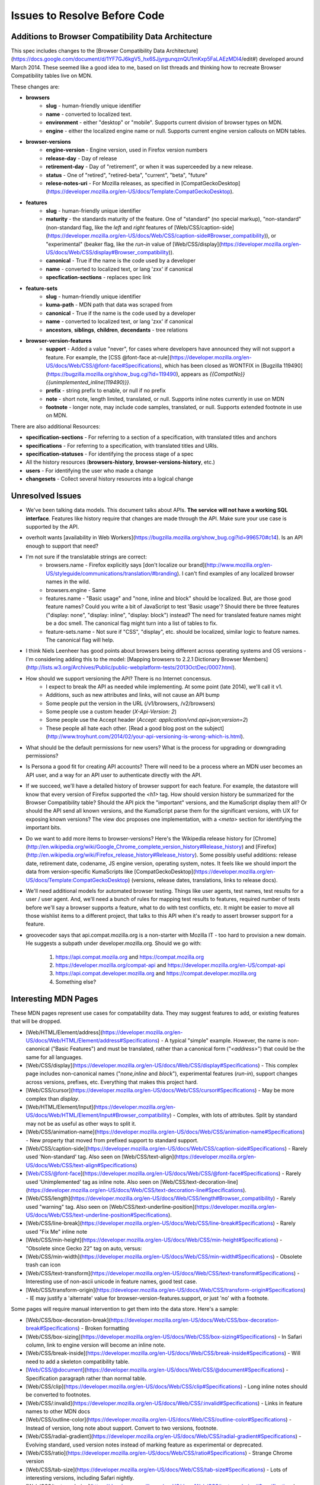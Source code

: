 Issues to Resolve Before Code
=============================

Additions to Browser Compatibility Data Architecture
----------------------------------------------------

This spec includes changes to the
[Browser Compatibility Data Architecture](https://docs.google.com/document/d/1YF7GJ6kgV5_hx6SJjyrgunqznQU1mKxp5FaLAEzMDl4/edit#)
developed around March 2014.  These seemed like a good idea to me, based on
list threads and thinking how to recreate Browser Compatibility tables live on
MDN.

These changes are:

* **browsers**
    - **slug** - human-friendly unique identifier
    - **name** - converted to localized text.
    - **environment** - either "desktop" or "mobile".  Supports current division
      of browser types on MDN.
    - **engine** - either the localized engine name or null.  Supports current
      engine version callouts on MDN tables.
* **browser-versions**
    - **engine-version** - Engine version, used in Firefox version numbers
    - **release-day** - Day of release
    - **retirement-day** - Day of "retirement", or when it was superceeded by
      a new release.
    - **status** - One of "retired", "retired-beta", "current", "beta",
      "future"
    - **relese-notes-uri** - For Mozilla releases, as specified in
      [CompatGeckoDesktop](https://developer.mozilla.org/en-US/docs/Template:CompatGeckoDesktop).
* **features**
    - **slug** - human-friendly unique identifier
    - **maturity** - the standards maturity of the feature.  One of "standard"
      (no special markup), "non-standard" (non-standard flag, like
      the `left` and `right` features of
      [Web/CSS/caption-side](https://developer.mozilla.org/en-US/docs/Web/CSS/caption-side#Browser_compatibility)),
      or "experimental" (beaker flag, like the `run-in` value of
      [Web/CSS/display](https://developer.mozilla.org/en-US/docs/Web/CSS/display#Browser_compatibility)).
    - **canonical** - True if the name is the code used by a developer
    - **name** - converted to localized text, or lang 'zxx' if canonical
    - **specfication-sections** - replaces spec link
* **feature-sets**
    - **slug** - human-friendly unique identifier
    - **kuma-path** - MDN path that data was scraped from
    - **canonical** - True if the name is the code used by a developer
    - **name** - converted to localized text, or lang 'zxx' if canonical
    - **ancestors**, **siblings**, **children**, **decendants** - tree relations
* **browser-version-features**
    - **support** - Added a value "never", for cases where developers have
      announced they will not support a feature.  For example, the
      [CSS @font-face at-rule](https://developer.mozilla.org/en-US/docs/Web/CSS/@font-face#Specifications),
      which has been closed as WONTFIX in
      [Bugzilla 119490](https://bugzilla.mozilla.org/show_bug.cgi?id=119490),
      appears as `{{CompatNo}}{{unimplemented_inline(119490)}}`.
    - **prefix** - string prefix to enable, or null if no prefix
    - **note** - short note, length limited, translated, or null.  Supports
      inline notes currently in use on MDN
    - **footnote** - longer note, may include code samples, translated, or null.
      Supports extended footnote in use on MDN.

There are also additional Resources:

* **specification-sections** - For referring to a section of a specification, with
  translated titles and anchors
* **specifications** - For referring to a specification, with translated titles
  and URIs.
* **specification-statuses** - For identifying the process stage of a spec
* All the history resources (**browsers-history**,
  **browser-versions-history**, etc.)
* **users** - For identifying the user who made a change
* **changesets** - Collect several history resources into a logical change

Unresolved Issues
-----------------

* We've been talking data models.  This document talks about APIs.
  **The service will not have a working SQL interface**.  Features like
  history require that changes are made through the API.  Make sure your
  use case is supported by the API.
* overholt wants
  [availability in Web Workers](https://bugzilla.mozilla.org/show_bug.cgi?id=996570#c14).
  Is an API enough to support that need?
* I'm not sure if the translatable strings are correct:
    - browsers.name - Firefox explicitly says
      [don't localize our brand](http://www.mozilla.org/en-US/styleguide/communications/translation/#branding).
      I can't find examples of any localized browser names in the wild.
    - browsers.engine - Same
    - features.name - "Basic usage" and "none, inline and block" should be
      localized.  But, are those good feature names?  Could you write a bit of
      JavaScript to test 'Basic usage'?  Should there be three features
      ("display: none", "display: inline", "display: block") instead?  The
      need for translated feature names might be a doc smell.  The canonical
      flag might turn into a list of tables to fix.
    - feature-sets.name - Not sure if "CSS", "display", etc. should be
      localized, similar logic to feature names.  The canonical flag will
      help.
* I think Niels Leenheer has good points about browsers being different across
  operating systems and OS versions - I'm considering adding this to the model:
  [Mapping browsers to 2.2.1 Dictionary Browser Members](http://lists.w3.org/Archives/Public/public-webplatform-tests/2013OctDec/0007.html).
* How should we support versioning the API?  There is no Internet concensus.
    - I expect to break the API as needed while implementing.  At some point
      (late 2014), we'll call it v1.
    - Additions, such as new attributes and links, will not cause an API bump
    - Some people put the version in the URL (/v1/browsers, /v2/browsers)
    - Some people use a custom header (`X-Api-Version: 2`)
    - Some people use the Accept header
      (`Accept: application/vnd.api+json;version=2`)
    - These people all hate each other.
      [Read a good blog post on the subject](http://www.troyhunt.com/2014/02/your-api-versioning-is-wrong-which-is.html).
* What should be the default permissions for new users?  What is the process
  for upgrading or downgrading permissions?
* Is Persona a good fit for creating API accounts?  There will need to be a
  process where an MDN user becomes an API user, and a way for an API user
  to authenticate directly with the API.
* If we succeed, we'll have a detailed history of browser support for each
  feature.  For example, the datastore will know that every version of Firefox
  supported the `<h1>` tag.  How should version history be summarized for the
  Browser Compatibility table?  Should the API pick the "important" versions,
  and the KumaScript display them all?  Or should the API send all known
  versions, and the KumaScript parse them for the significant versions, with
  UX for exposing known versions?  The view doc proposes one implementation,
  with a `<meta>` section for identifying the important bits.
* Do we want to add more items to browser-versions?  Here's the Wikipedia
  release history for
  [Chrome](http://en.wikipedia.org/wiki/Google_Chrome_complete_version_history#Release_history)
  and
  [Firefox](http://en.wikipedia.org/wiki/Firefox_release_history#Release_history).
  Some possibly useful additions: release date, retirement date, codename,
  JS engine version, operating system, notes.  It feels like we should import
  the data from version-specific KumaScripts like
  [CompatGeckoDesktop](https://developer.mozilla.org/en-US/docs/Template:CompatGeckoDesktop)
  (versions, release dates, translations, links to release docs).
* We'll need additional models for automated browser testing.  Things like
  user agents, test names, test results for a user / user agent.  And, we'll
  need a bunch of rules for mapping test results to features, required number
  of tests before we'll say a browser supports a feature, what to do with
  test conflicts, etc.  It might be easier to move all those wishlist items to
  a different project, that talks to this API when it's ready to assert
  browser support for a feature.
* groovecoder says that api.compat.mozilla.org is a non-starter with Mozilla
  IT - too hard to provision a new domain.  He suggests a subpath under
  developer.mozilla.org.  Should we go with:

      1. https://api.compat.mozila.org and https://compat.mozilla.org
      2. https://developer.mozilla.org/compat-api and
         https://developer.mozilla.org/en-US/compat-api
      3. https://api.compat.developer.mozilla.org and
         https://compat.developer.mozilla.org
      4. Something else?


Interesting MDN Pages
---------------------

These MDN pages represent use cases for compatability data.  They may suggest
features to add, or existing features that will be dropped.

* [Web/HTML/Element/address](https://developer.mozilla.org/en-US/docs/Web/HTML/Element/address#Specifications) -
  A typical "simple" example.  However, the name is non-canonical
  ("Basic Features") and must be translated, rather than a canonical form
  ("`<address>`") that could be the same for all languages.
* [Web/CSS/display](https://developer.mozilla.org/en-US/docs/Web/CSS/display#Specifications) -
  This complex page includes non-canonical names
  ("`none,inline` and `block`"), experimental features (`run-in`), support
  changes across versions, prefixes, etc.  Everything that makes this project
  hard.
* [Web/CSS/cursor](https://developer.mozilla.org/en-US/docs/Web/CSS/cursor#Specifications) -
  May be more complex than `display`.
* [Web/HTML/Element/Input](https://developer.mozilla.org/en-US/docs/Web/HTML/Element/Input#Browser_compatibility) -
  Complex, with lots of attributes.  Split by standard may not be as useful
  as other ways to split it.
* [Web/CSS/animation-name](https://developer.mozilla.org/en-US/docs/Web/CSS/animation-name#Specifications) -
  New property that moved from prefixed support to standard support.
* [Web/CSS/caption-side](https://developer.mozilla.org/en-US/docs/Web/CSS/caption-side#Specifications) -
  Rarely used 'Non-standard' tag.  Also seen on
  [Web/CSS/text-align](https://developer.mozilla.org/en-US/docs/Web/CSS/text-align#Specifications)
* [Web/CSS/@font-face](https://developer.mozilla.org/en-US/docs/Web/CSS/@font-face#Specifications) -
  Rarely used 'Unimplemented' tag as inline note.  Also seen on
  [Web/CSS/text-decoration-line](https://developer.mozilla.org/en-US/docs/Web/CSS/text-decoration-line#Specifications).
* [Web/CSS/length](https://developer.mozilla.org/en-US/docs/Web/CSS/length#Browser_compatibility) -
  Rarely used "warning" tag.  Also seen on
  [Web/CSS/text-underline-position](https://developer.mozilla.org/en-US/docs/Web/CSS/text-underline-position#Specifications).
* [Web/CSS/line-break](https://developer.mozilla.org/en-US/docs/Web/CSS/line-break#Specifications) -
  Rarely used "Fix Me" inline note
* [Web/CSS/min-height](https://developer.mozilla.org/en-US/docs/Web/CSS/min-height#Specifications) -
  "Obsolete since Gecko 22" tag on auto, versus:
* [Web/CSS/min-width](https://developer.mozilla.org/en-US/docs/Web/CSS/min-width#Specifications) -
  Obsolete trash can icon
* [Web/CSS/text-transform](https://developer.mozilla.org/en-US/docs/Web/CSS/text-transform#Specifications) -
  Interesting use of non-ascii unicode in feature names, good test case.
* [Web/CSS/transform-origin](https://developer.mozilla.org/en-US/docs/Web/CSS/transform-origin#Specifications) -
  IE may justify a 'alternate' value for browser-version-features.support, or
  just 'no' with a footnote.

Some pages will require manual intervention to get them into the data store.
Here's a sample:

* [Web/CSS/box-decoration-break](https://developer.mozilla.org/en-US/docs/Web/CSS/box-decoration-break#Specifications) -
  Broken formatting
* [Web/CSS/box-sizing](https://developer.mozilla.org/en-US/docs/Web/CSS/box-sizing#Specifications) -
  In Safari column, link to engine version will become an inline note.
* [Web/CSS/break-inside](https://developer.mozilla.org/en-US/docs/Web/CSS/break-inside#Specifications) -
  Will need to add a skeleton compatibility table.
* [Web/CSS/@document](https://developer.mozilla.org/en-US/docs/Web/CSS/@document#Specifications) -
  Specification paragraph rather than normal table.
* [Web/CSS/clip](https://developer.mozilla.org/en-US/docs/Web/CSS/clip#Specifications) -
  Long inline notes should be converted to footnotes.
* [Web/CSS/:invalid](https://developer.mozilla.org/en-US/docs/Web/CSS/:invalid#Specifications) -
  Links in feature names to other MDN docs
* [Web/CSS/outline-color](https://developer.mozilla.org/en-US/docs/Web/CSS/outline-color#Specifications) -
  Instead of version, long note about support.  Convert to two versions, footnote.
* [Web/CSS/radial-gradient](https://developer.mozilla.org/en-US/docs/Web/CSS/radial-gradient#Specifications) -
  Evolving standard, used version notes instead of marking feature as
  experimental or deprecated.
* [Web/CSS/ratio](https://developer.mozilla.org/en-US/docs/Web/CSS/ratio#Specifications) -
  Strange Chrome version
* [Web/CSS/tab-size](https://developer.mozilla.org/en-US/docs/Web/CSS/tab-size#Specifications) -
  Lots of interesting versions, including Safari nightly.
* [Web/CSS/text-rendering](https://developer.mozilla.org/en-US/docs/Web/CSS/text-rendering#Specifications) -
  convert to footnotes, other changes needed.  Not sure if it belongs under CSS.
* [Web/API/IDBObjectStore](https://developer.mozilla.org/en-US/docs/Web/API/IDBObjectStore#Specifications) -
  apoplectic warning of Chrome behaviour.  Maybe convert to regular note, or
  add a Feature for Chrome prefix with non-standard tag?

Translating from MDN wiki format
--------------------------------

The current compatibility data on developer.mozilla.org in MDN wiki format, a
combination of HTML and KumaScript.

A MDN page will be imported as a feature-set.

.. highlight::html

Here's the MDN wiki version of the Specifications section for
[Web/CSS/border-image-width](http://developer.mozilla.org/en-US/docs/Web/CSS/border-image-width)::


    <h2 id="Specifications" name="Specifications">Specifications</h2>
    <table class="standard-table">
      <thead>
        <tr>
          <th scope="col">Specification</th>
          <th scope="col">Status</th>
          <th scope="col">Comment</th>
        </tr>
      </thead>
      <tbody>
        <tr>
          <td>{{SpecName('CSS3 Backgrounds', '#border-image-width', 'border-image-width')}}</td>
          <td>{{Spec2('CSS3 Backgrounds')}}</td>
          <td>Initial specification</td>
        </tr>
      </tbody>
    </table>

The elements of this table are converted into API data:

* **Body row, first column** - Format is `SpecName('KEY', 'PATH', 'NAME')`.
  `KEY` is the specification.kuma-key, `PATH` is specification-section.subpath,
  in the page language, and `NAME` is specification-section.name, in the page
  language.  The macro
  [SpecName](https://developer.mozilla.org/en-US/docs/Template:SpecName) has
  additional lookups on `KEY` for specification.name and specification.uri (en
  language only).
* **Body row, second column** - Format is `Spec2('KEY')`.  `KEY` is the
  specification.kuma-key, and should match the one from column one.  The macro
  [Spec2](https://developer.mozilla.org/en-US/docs/Template:Spec2) has
  additional lookups on `KEY` for specification-status.kuma-key, and
  specification-status.name (multiple languages).
* **Body row, third column** - Format is a text fragment which may include HTML
  markup, becomes the specification-section.name associated with this
  feature-set.

and here's the Browser compatibility section::

    <h2 id="Browser_compatibility">Browser compatibility</h2>
    <div>{{CompatibilityTable}}</div>
      <div id="compat-desktop">
        <table class="compat-table">
          <tbody>
            <tr>
              <th>Feature</th>
              <th>Chrome</th>
              <th>Firefox (Gecko)</th>
              <th>Internet Explorer</th>
              <th>Opera</th>
              <th>Safari</th>
            </tr>
            <tr>
              <td>Basic support</td>
              <td>15.0</td>
              <td>{{CompatGeckoDesktop("13.0")}}</td>
              <td>11</td>
              <td>15</td>
              <td>6</td>
            </tr>
          </tbody>
        </table>
      </div>
      <div id="compat-mobile">
        <table class="compat-table">
          <tbody>
            <tr>
              <th>Feature</th>
              <th>Android</th>
              <th>Firefox Mobile (Gecko)</th>
              <th>IE Phone</th>
              <th>Opera Mobile</th>
              <th>Safari Mobile</th>
            </tr>
            <tr>
              <td>Basic support</td>
              <td>{{CompatUnknown}}</td>
              <td>{{CompatGeckoMobile("13.0")}}</td>
              <td>{{CompatNo}}</td>
              <td>{{CompatUnknown}}</td>
              <td>{{CompatUnknown}}</td>
            </tr>
          </tbody>
        </table>
      </div>
    </div>

This will be converted to API resources:

* **Table class** - one of "compat-desktop" or "compat-mobile", sets
  browser.environment.
* **Header row, all but the first column** - format is either
  `Browser Name (Engine Name)` or `Browser Name`.  Used for browser.name,
  browser.engine-name (set or `null`).  Other formats or KumaScript halt
  import.
* **Non-header rows, first column** - If the format
  is `<code>some text</code>`, then feature.canonical=true and the
  string is the canonical name.  If the format is text w/o KumaScript, it
  is the non-canonocial name.  If there is also KumaScript, it varies:

    * TODO: doc KumaScript
* **Non-header rows, remaining columns** - Usually Kumascript:
    * `{{CompatUnknown}}` - browser-version.version and
      browser-version.engine-version are `null`, and
      browser-version-feature.support is `"unknown"`
    * `{{CompatVersionUnknown}}` - browser-version.version and
      browser-version.engine-version are `null`, and
      browser-version-feature.support in `"yes"`
    * `{{CompatNo}}` - browser-version.version and
      browser-version.engine-version are `null`, and
      browser-version-feature.support is `"no"`
    * `{{CompatGeckoDesktop("VAL")}}` - browser-version.version is
      set to `"VAL"`, browser-version-feature.support is `"yes"`.
      browser-version.engine-version and browser-version.release-day is set by
      logic in
      [CompatGeckoDesktop](https://developer.mozilla.org/en-US/docs/Template:CompatGeckoDesktop).
    * `{{CompatGeckoMobile("VAL")}}` - browser-version.version is
      set to `"VAL"`, browser-version-feature.support is `"yes"`.
      browser-version.engine-version is set by logic in
      [CompatGeckoMobile](https://developer.mozilla.org/en-US/docs/Template:CompatGeckoMobile).
    * Numeric string, such as `6`, `15.0`.  This becomes the
      browser-version.version, browser-version.engine-version is `null`, and
      browser-version-feature.support is `"yes"`.
* **Content after table** - This is usually formatted as a paragraph,
  containing HTML.  It should become browser-version-features.footnotes,
  but it will challenging to auto-parse and associate.

Data sources for browser versions
---------------------------------

The **browser-version** model currently supports a release date and a
retirement date, as well as other version data.  Some sources for this data
include:

* Google Chrome
    - [Google Chrome Release History](http://en.wikipedia.org/wiki/Google_Chrome#Release_history)
      on Wikipedia
* Mozilla Firefox
    - [Firefox Release History](http://en.wikipedia.org/wiki/Firefox_release_history)
      on Wikipedia
    - [Template:CompatGeckoDesktop](https://developer.mozilla.org/en-US/docs/Template:CompatGeckoDesktop)
* Microsoft Internet Explorer
    - [Release History for desktop Windows OX version](http://en.wikipedia.org/wiki/Internet_Explorer_1#Release_history_for_desktop_Windows_OS_version)
      on Wikipedia
* Opera
    - [Opera version history](http://www.opera.com/docs/history/) on opera.com
    - [Opera presto history](http://www.opera.com/docs/history/presto/)
      on opera.com
* Safari
    - [Safari version history](http://en.wikipedia.org/wiki/Safari_version_history#Release_history)
      on Wikipedia


To Do
-----

* Add multi-get to browser doc, after deciding on
  `GET /browser-versions/1,2,3,4` vs.
  `GET /browser/1/browser-versions`
* Look at additional MDN content for items in common use
* Move to developers.mozilla.org subpath, auth changes
* Jeremie's suggested changes:
    * Add browsers.notes, localized, to note things like engine, applicable
      OS, execution contexts (web workers, XUL, etc.).
    * Drop browsers.environment attribute.  "deskop", "mobile" doesn't cover
      the world of browsers.  This is a UX change to MDN Browser compatability
      tables.
    * Drop browsers.engine attribute.  Not important for searching or
      filtering, instead free text in browsers.notes
    * Add browser-versions.notes, localized, to note things like OS, devices,
      engines, etc.
    * Drop browser-versions.engine-version, not important for searching or
      sorting.
    * Drop browser-versions.status.  Doesn't think the MDN team will be able
      to keep up with browser releases.  Will instead rely on users
      figuring out if a browser version is the current release.
    * Drop feature.canonical.  Instead, name="string" means it is
      canonical, and name={"lang": "translation"} means it is non-canonical.
    * Feature-sets is a cloud, not a heirarchy.  "color=red" is the same
      feature as "background-color=red", so needs to be multiply assigned.
    * A feature-set can either have sub-feature sets (middle of cloud), or
      features (edge of cloud).
    * Add browser-version-feature-sets, to make positive assertions about
      a browser-version supporting a feature-set.  Only negative assertions
      can be made based on features.
    * Drop order of features by feature set.  Client will alpha-sort.
    * browser-version-features.support, drop "prefixed" status.  If prefixed,
      support = 'yes', and prefix is set.
    * Add examples of filtering (browser versions in 2010, firefox versions
      before version X).
* Holly's suggestions
    * Nail down the data, so she has something solid to build a UX on.
    * sheppy or jms will have experience with how users use tables and
      contribute to them, how frequently.
